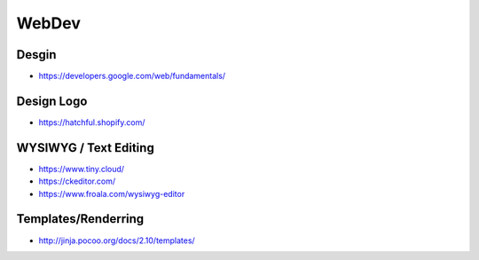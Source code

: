 WebDev
======

Desgin
------
* https://developers.google.com/web/fundamentals/

Design Logo
-----------
* https://hatchful.shopify.com/


WYSIWYG / Text Editing
----------------------
* https://www.tiny.cloud/
* https://ckeditor.com/
* https://www.froala.com/wysiwyg-editor

Templates/Renderring
-------------------
* http://jinja.pocoo.org/docs/2.10/templates/
